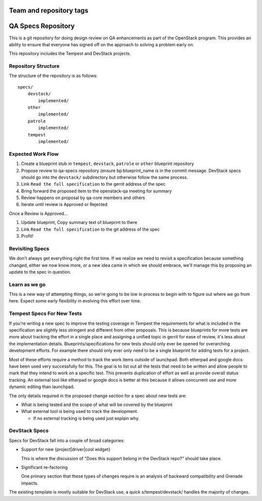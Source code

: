 ========================
Team and repository tags
========================

.. image:: https://governance.openstack.org/tc/badges/qa-specs.svg
    :target: https://governance.openstack.org/tc/reference/tags/index.html

.. Change things from this point on

=====================
 QA Specs Repository
=====================

This is a git repository for doing design review on QA enhancements as
part of the OpenStack program. This provides an ability to ensure that
everyone has signed off on the approach to solving a problem early
on.

This repository includes the Tempest and DevStack projects.

Repository Structure
====================
The structure of the repository is as follows::

  specs/
      devstack/
          implemented/
      other
          implemented/
      patrole
          implemented/
      tempest
          implemented/

Expected Work Flow
==================

1. Create a blueprint stub in ``tempest``,  ``devstack``,  ``patrole`` or ``other``
   blueprint repository
2. Propose review to qa-specs repository (ensure bp:blueprint_name is
   in the commit message.  DevStack specs should go into the ``devstack/`` subdirectory
   but otherwise follow the same process.
3. Link ``Read the full specification`` to the gerrit address of the spec
4. Bring forward the proposed item to the openstack-qa meeting for summary
5. Review happens on proposal by qa-core members and others
6. Iterate until review is Approved or Rejected

Once a Review is Approved...

1. Update blueprint, Copy summary text of blueprint to there
2. Link ``Read the full specification`` to the git address of the spec
3. Profit!


Revisiting Specs
================
We don't always get everything right the first time. If we realize we
need to revisit a specification because something changed, either we
now know more, or a new idea came in which we should embrace, we'll
manage this by proposing an update to the spec in question.

Learn as we go
==============
This is a new way of attempting things, so we're going to be low in
process to begin with to figure out where we go from here. Expect some
early flexibility in evolving this effort over time.

Tempest Specs For New Tests
===========================
If you're writing a new spec to improve the testing coverage in Tempest the
requirements for what is included in the specification are slightly less
stringent and different from other proposals. This is because blueprints for
more tests are more about tracking the effort in a single place and assigning
a unified topic in gerrit for ease of review, it's less about the
implementation details. Blueprints/specifications for new tests should only
ever be opened for overarching development efforts. For example there should
only ever only need to be a single blueprint for adding tests for a project.

Most of these efforts require a method to track the work items outside of
launchpad. Both etherpad and google docs have been used very successfully for
this. The goal is to list out all the tests that need to be written and allow
people to mark that they intend to work on a specific test. This prevents
duplication of effort as well as provide overall status tracking. An external
tool like etherpad or google docs is better at this because it allows
concurrent use and more dynamic editing than launchpad.

The only details required in the proposed change section for a spec about new
tests are:

* What is being tested and the scope of what will be covered by the blueprint
* What external tool is being used to track the development.

  * If no external tracking is being used just explain why.

DevStack Specs
==============

Specs for DevStack fall into a couple of broad categories:

* Support for new {project|driver|cool widget}

  This is where the discussion of "Does this support belong in the
  DevStack repo?" should take place.

* Significant re-factoring

  One primary section that these types of changes require is an analysis
  of backward compatibility and Grenade impacts.

The existing template is mostly suitable for DevStack use, a quick
s/tempest/devstack/ handles the majority of changes.
